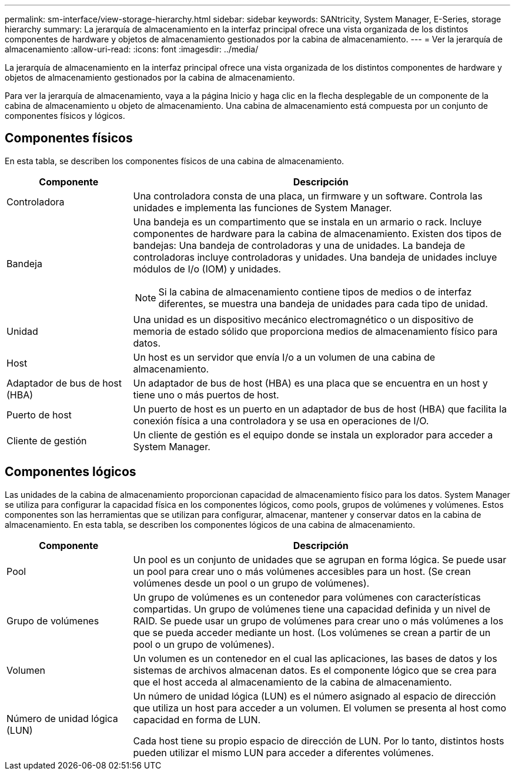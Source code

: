 ---
permalink: sm-interface/view-storage-hierarchy.html 
sidebar: sidebar 
keywords: SANtricity, System Manager, E-Series, storage hierarchy 
summary: La jerarquía de almacenamiento en la interfaz principal ofrece una vista organizada de los distintos componentes de hardware y objetos de almacenamiento gestionados por la cabina de almacenamiento. 
---
= Ver la jerarquía de almacenamiento
:allow-uri-read: 
:icons: font
:imagesdir: ../media/


[role="lead"]
La jerarquía de almacenamiento en la interfaz principal ofrece una vista organizada de los distintos componentes de hardware y objetos de almacenamiento gestionados por la cabina de almacenamiento.

Para ver la jerarquía de almacenamiento, vaya a la página Inicio y haga clic en la flecha desplegable de un componente de la cabina de almacenamiento u objeto de almacenamiento. Una cabina de almacenamiento está compuesta por un conjunto de componentes físicos y lógicos.



== Componentes físicos

En esta tabla, se describen los componentes físicos de una cabina de almacenamiento.

[cols="25h,~"]
|===
| Componente | Descripción 


 a| 
Controladora
 a| 
Una controladora consta de una placa, un firmware y un software. Controla las unidades e implementa las funciones de System Manager.



 a| 
Bandeja
 a| 
Una bandeja es un compartimento que se instala en un armario o rack. Incluye componentes de hardware para la cabina de almacenamiento. Existen dos tipos de bandejas: Una bandeja de controladoras y una de unidades. La bandeja de controladoras incluye controladoras y unidades. Una bandeja de unidades incluye módulos de I/o (IOM) y unidades.

[NOTE]
====
Si la cabina de almacenamiento contiene tipos de medios o de interfaz diferentes, se muestra una bandeja de unidades para cada tipo de unidad.

====


 a| 
Unidad
 a| 
Una unidad es un dispositivo mecánico electromagnético o un dispositivo de memoria de estado sólido que proporciona medios de almacenamiento físico para datos.



 a| 
Host
 a| 
Un host es un servidor que envía I/o a un volumen de una cabina de almacenamiento.



 a| 
Adaptador de bus de host (HBA)
 a| 
Un adaptador de bus de host (HBA) es una placa que se encuentra en un host y tiene uno o más puertos de host.



 a| 
Puerto de host
 a| 
Un puerto de host es un puerto en un adaptador de bus de host (HBA) que facilita la conexión física a una controladora y se usa en operaciones de I/O.



 a| 
Cliente de gestión
 a| 
Un cliente de gestión es el equipo donde se instala un explorador para acceder a System Manager.

|===


== Componentes lógicos

Las unidades de la cabina de almacenamiento proporcionan capacidad de almacenamiento físico para los datos. System Manager se utiliza para configurar la capacidad física en los componentes lógicos, como pools, grupos de volúmenes y volúmenes. Estos componentes son las herramientas que se utilizan para configurar, almacenar, mantener y conservar datos en la cabina de almacenamiento. En esta tabla, se describen los componentes lógicos de una cabina de almacenamiento.

[cols="25h,~"]
|===
| Componente | Descripción 


 a| 
Pool
 a| 
Un pool es un conjunto de unidades que se agrupan en forma lógica. Se puede usar un pool para crear uno o más volúmenes accesibles para un host. (Se crean volúmenes desde un pool o un grupo de volúmenes).



 a| 
Grupo de volúmenes
 a| 
Un grupo de volúmenes es un contenedor para volúmenes con características compartidas. Un grupo de volúmenes tiene una capacidad definida y un nivel de RAID. Se puede usar un grupo de volúmenes para crear uno o más volúmenes a los que se pueda acceder mediante un host. (Los volúmenes se crean a partir de un pool o un grupo de volúmenes).



 a| 
Volumen
 a| 
Un volumen es un contenedor en el cual las aplicaciones, las bases de datos y los sistemas de archivos almacenan datos. Es el componente lógico que se crea para que el host acceda al almacenamiento de la cabina de almacenamiento.



 a| 
Número de unidad lógica (LUN)
 a| 
Un número de unidad lógica (LUN) es el número asignado al espacio de dirección que utiliza un host para acceder a un volumen. El volumen se presenta al host como capacidad en forma de LUN.

Cada host tiene su propio espacio de dirección de LUN. Por lo tanto, distintos hosts pueden utilizar el mismo LUN para acceder a diferentes volúmenes.

|===